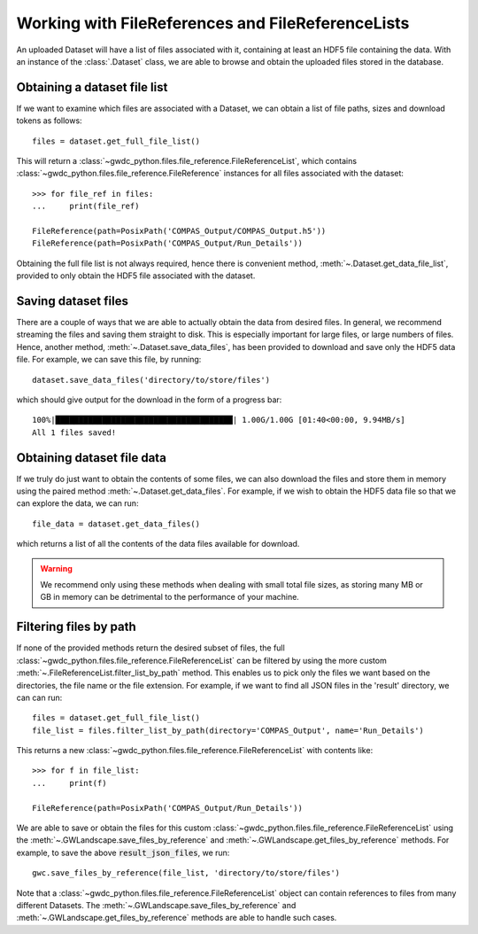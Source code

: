 Working with FileReferences and FileReferenceLists
==================================================

An uploaded Dataset will have a list of files associated with it, containing at least an HDF5 file containing the data.
With an instance of the :class:`.Dataset` class, we are able to browse and obtain the uploaded files stored in the database.

Obtaining a dataset file list
-----------------------------

If we want to examine which files are associated with a Dataset, we can obtain a list of file paths, sizes and download tokens as follows:

::

    files = dataset.get_full_file_list()

This will return a :class:`~gwdc_python.files.file_reference.FileReferenceList`, which contains :class:`~gwdc_python.files.file_reference.FileReference` instances for all files associated with the dataset:

::

    >>> for file_ref in files:
    ...     print(file_ref)

    FileReference(path=PosixPath('COMPAS_Output/COMPAS_Output.h5'))
    FileReference(path=PosixPath('COMPAS_Output/Run_Details'))

Obtaining the full file list is not always required, hence there is convenient method, :meth:`~.Dataset.get_data_file_list`, provided to only obtain the HDF5 file associated with the dataset.

Saving dataset files
--------------------

There are a couple of ways that we are able to actually obtain the data from desired files.
In general, we recommend streaming the files and saving them straight to disk. This is especially important for large files, or large numbers of files.
Hence, another method, :meth:`~.Dataset.save_data_files`, has been provided to download and save only the HDF5 data file.
For example, we can save this file, by running:

::

    dataset.save_data_files('directory/to/store/files')

which should give output for the download in the form of a progress bar:

::

    100%|██████████████████████████████████████| 1.00G/1.00G [01:40<00:00, 9.94MB/s]
    All 1 files saved!

Obtaining dataset file data
-----------------------

If we truly do just want to obtain the contents of some files, we can also download the files and store them in memory using the paired method :meth:`~.Dataset.get_data_files`.
For example, if we wish to obtain the HDF5 data file so that we can explore the data, we can run:

::

    file_data = dataset.get_data_files()

which returns a list of all the contents of the data files available for download.

.. warning::
    We recommend only using these methods when dealing with small total file sizes, as storing many MB or GB in memory can be detrimental to the performance of your machine.


Filtering files by path
-----------------------

If none of the provided methods return the desired subset of files, the full :class:`~gwdc_python.files.file_reference.FileReferenceList` can be filtered by using the more custom :meth:`~.FileReferenceList.filter_list_by_path` method.
This enables us to pick only the files we want based on the directories, the file name or the file extension.
For example, if we want to find all JSON files in the 'result' directory, we can can run:

::

    files = dataset.get_full_file_list()
    file_list = files.filter_list_by_path(directory='COMPAS_Output', name='Run_Details')

This returns a new :class:`~gwdc_python.files.file_reference.FileReferenceList` with contents like:

::

    >>> for f in file_list:
    ...     print(f)

    FileReference(path=PosixPath('COMPAS_Output/Run_Details'))

We are able to save or obtain the files for this custom :class:`~gwdc_python.files.file_reference.FileReferenceList` using the :meth:`~.GWLandscape.save_files_by_reference` and :meth:`~.GWLandscape.get_files_by_reference` methods.
For example, to save the above :code:`result_json_files`, we run:

::

    gwc.save_files_by_reference(file_list, 'directory/to/store/files')

Note that a :class:`~gwdc_python.files.file_reference.FileReferenceList` object can contain references to files from many different Datasets.
The :meth:`~.GWLandscape.save_files_by_reference` and :meth:`~.GWLandscape.get_files_by_reference` methods are able to handle such cases.
